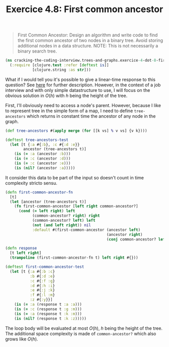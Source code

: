 #+TITLE:Exercice 4.8: First common ancestor
#+PROPERTY: header-args :tangle exercice_4_dot_8_first_common_ancestor.clj

#+BEGIN_QUOTE
First Common Ancestor: Design an algorithm and write code to find the
first common ancestor of two nodes in a binary tree. Avoid storing
additional nodes in a data structure. NOTE: This is not necessarily a
binary search tree.
#+END_QUOTE

#+BEGIN_SRC clojure
(ns cracking-the-coding-interview.trees-and-graphs.exercice-4-dot-8-first-common-ancestor
  (:require [clojure.test :refer [deftest is]]
            [clojure.string :as str]))
#+END_SRC

What if I would tell you it's possible to give a linear-time response
to this question? See [[https://en.wikipedia.org/wiki/Lowest_common_ancestor][here]] for further description. However, in the
context of a job interview and with only simple datastructure to use,
I will focus on the obvious solution in $O(h)$ with $h$ being the
height of the tree.

First, I'll obviously need to access a node's parent. However, because
I like to represent tree in the simple form of a map, I need to define
~tree-ancestors~ which returns in constant time the ancestor of any
node in the graph.

#+BEGIN_SRC clojure
(def tree-ancestors #(apply merge (for [[k vs] % v vs] {v k})))

(deftest tree-ancestors-test
  (let [t {:a #{:b}, :c #{:d :e}}
        ancestor (tree-ancestors t)]
    (is (= :a (ancestor :b)))
    (is (= :c (ancestor :d))) 
    (is (= :c (ancestor :e)))
    (is (nil? (ancestor :a)))))
#+END_SRC

It consider this data to be part of the input so doesn't count in time
complexity stricto sensu.

#+BEGIN_SRC clojure
(defn first-common-ancestor-fn
  [t]
  (let [ancestor (tree-ancestors t)]
    (fn first-common-ancestor [left right common-ancestor?]
      (cond (= left right) left
            (common-ancestor? right) right
            (common-ancestor? left) left
            (not (and left right)) nil
            :default #(first-common-ancestor (ancestor left)
                                             (ancestor right)
                                             (conj common-ancestor? left right))))))

(defn response
  [t left right]
  (trampoline (first-common-ancestor-fn t) left right #{}))

(deftest first-common-ancestor-test
  (let [t {:a #{:b :c}
           :b #{:d :e}
           :c #{:f :g}
           :d #{:h :i}
           :e #{:j :k}
           :f #{:l :m}
           :z #{:y}}]
    (is (= :a (response t :a :a)))
    (is (= :c (response t :g :m)))
    (is (= :a (response t :k :m)))
    (is (nil? (response t :k :z)))))
#+END_SRC

The loop body will be evaluated at most $O(h)$, $h$ being the height
of the tree. The additional space complexity is made of
~common-ancestor?~ which also grows like $O(h)$.
